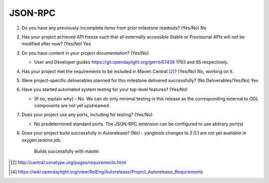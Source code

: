 ========
JSON-RPC
========

1. Do you have any previously-incomplete items from prior milestone
   readouts? (Yes/No) No

2. Has your project achieved API freeze such that all externally accessible
   Stable or Provisional APIs will not be modified after now? (Yes/No) Yes

3. Do you have content in your project documentation? (Yes/No) 

   - User and Developer guides https://git.opendaylight.org/gerrit/67438 1793
     and 85 respectively. 

4. Has your project met the requirements to be included in Maven Central [2]_?
   (Yes/No) No, working on it.

5. Were project-specific deliverables planned for this milestone delivered
   successfully? (No Deliverables/Yes/No) Yes

6. Have you started automated system testing for your top-level features? (Yes/No)

   - (If no, explain why) - No. We can do only minimal testing in this release
     as the corresponding external to ODL components are not yet upstreamed.

7. Does your project use any ports, including for testing? (Yes/No)

   - No predetermined standard ports. The JSON-RPC extension can be configured
     to use abitrary port(s)

8. Does your project build successfully in Autorelease? (No)
   - yangtools changes to 2.0.1 are not yet available in oxygen jenkins job.
     Builds successfully with master.

.. [2] http://central.sonatype.org/pages/requirements.html
.. [4] https://wiki.opendaylight.org/view/RelEng/Autorelease/Project_Autorelease_Requirements

